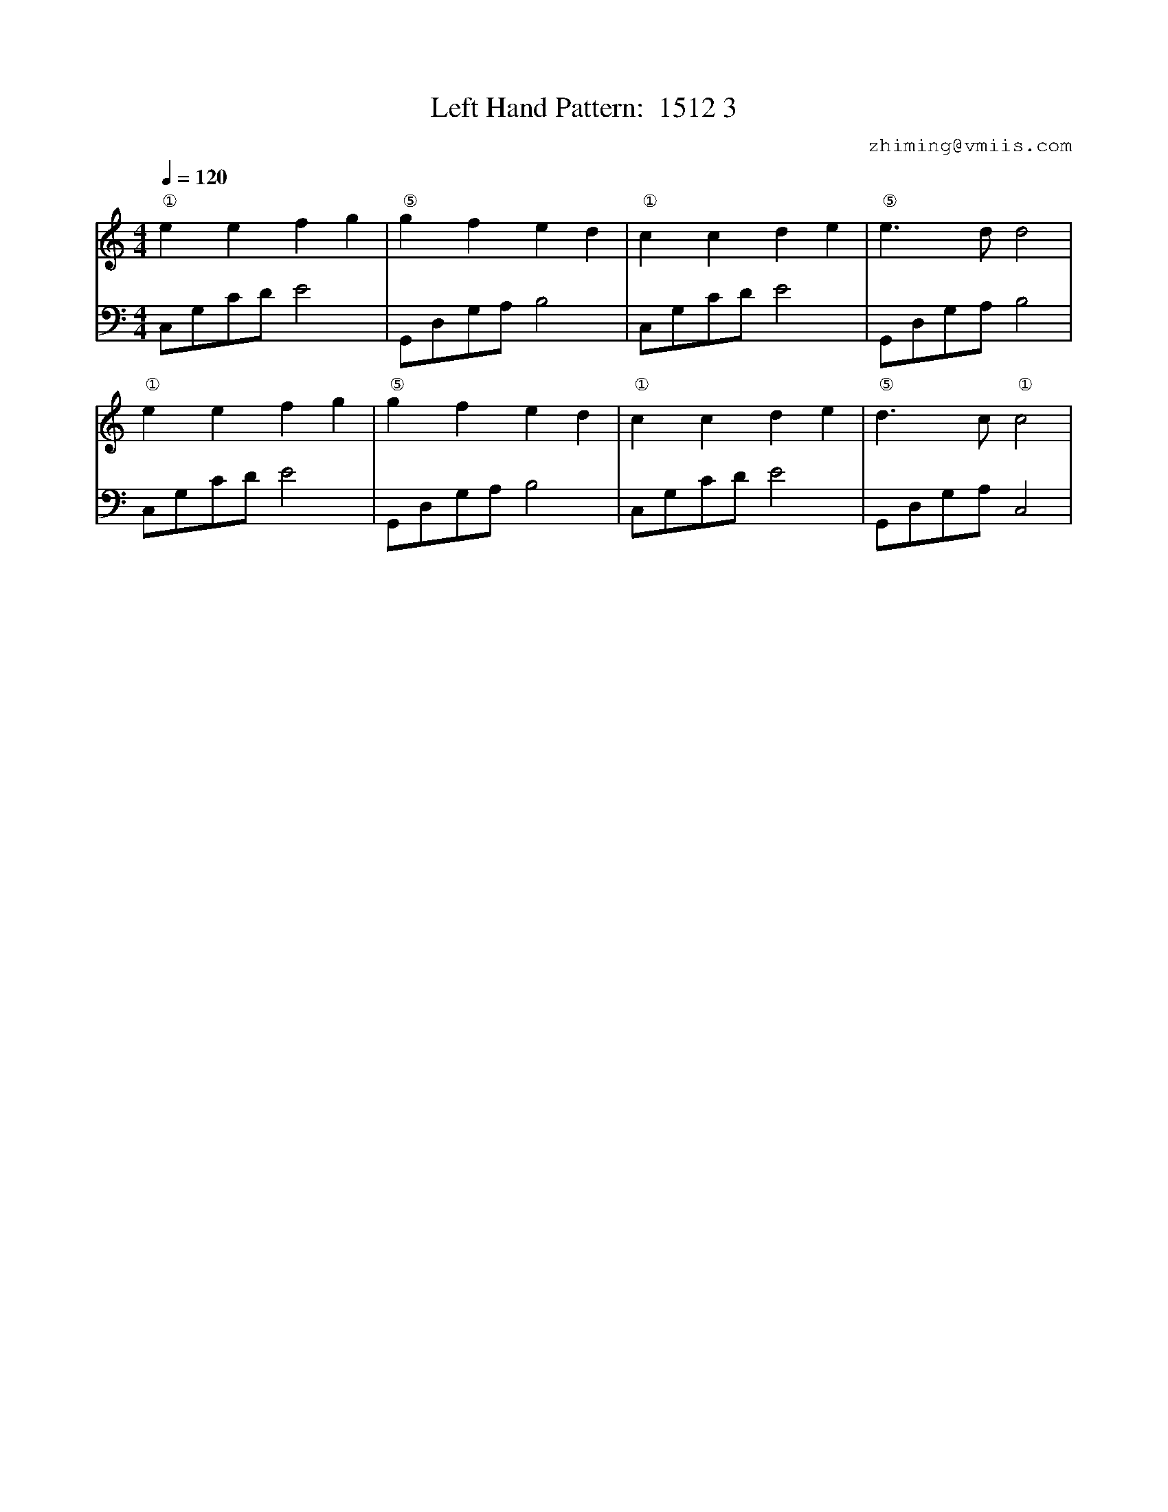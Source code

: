 X:1
T:Left Hand Pattern:  1512 3
C:zhiming@vmiis.com
%%composerfont 10
M:4/4
L:1/8
Q:1/4=120
K:C
V:1
"①"e2e2f2g2|"⑤"g2f2e2d2|"①"c2c2d2e2|"⑤"e2>d2d4|
"①"e2e2f2g2|"⑤"g2f2e2d2|"①"c2c2d2e2|"⑤"d2>c2"①"c4|
V:2 celf=bass
C,G,CD E4|G,,D,G,A, B,4|C,G,CD E4|G,,D,G,A, B,4|
C,G,CD E4|G,,D,G,A, B,4|C,G,CD E4|G,,D,G,A, C,4|